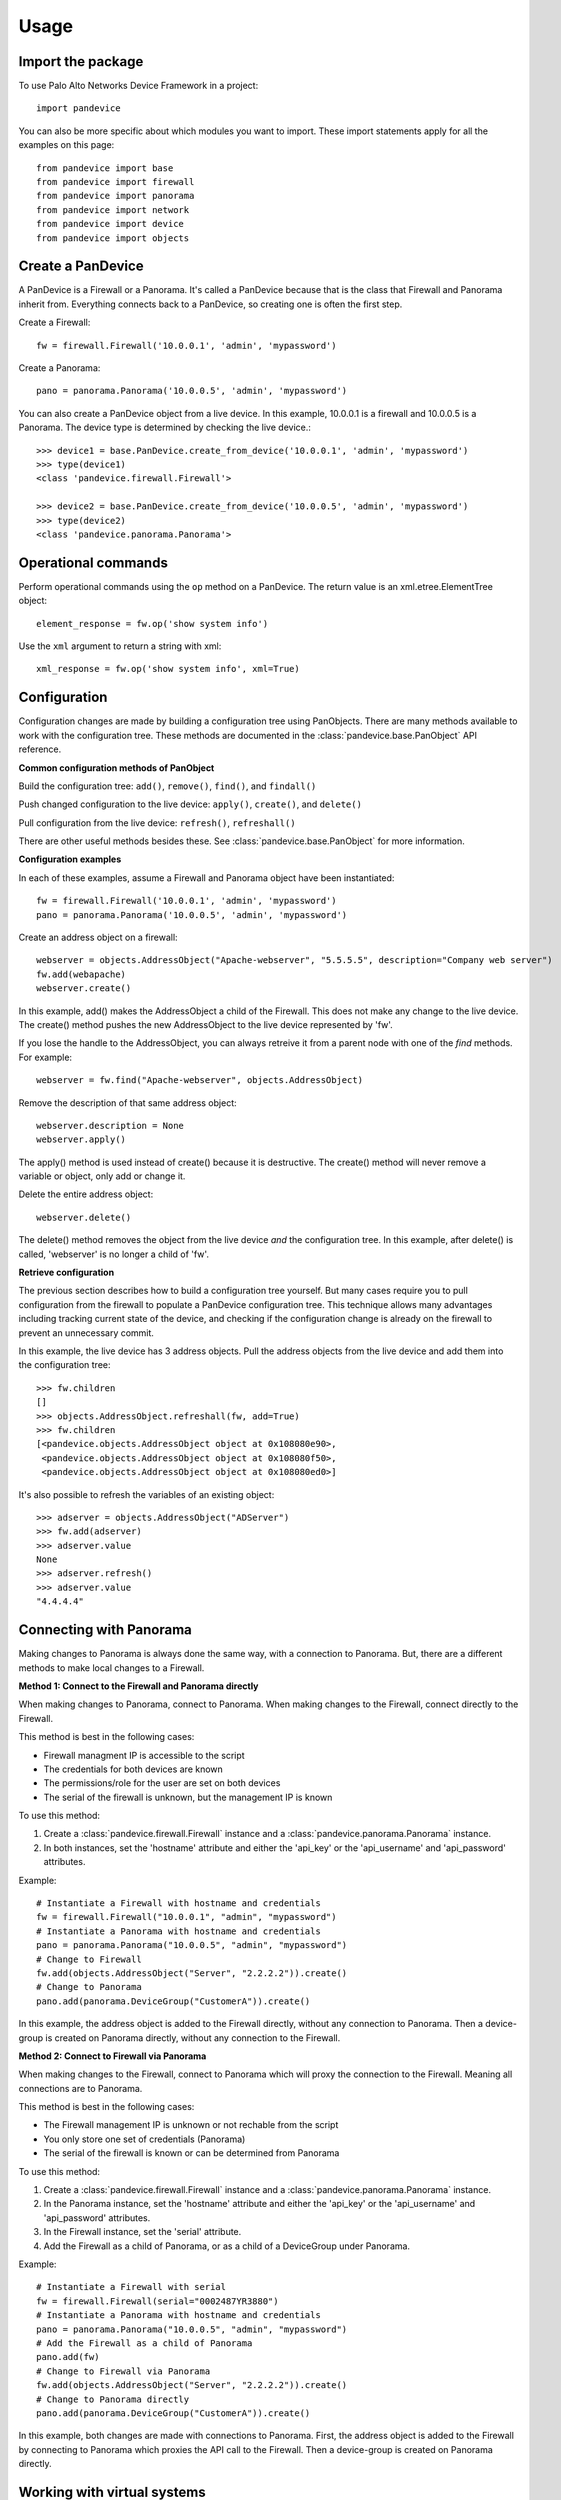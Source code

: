 .. _usage:

Usage
=====

Import the package
------------------

To use Palo Alto Networks Device Framework in a project::

    import pandevice

You can also be more specific about which modules you want to import. These import statements
apply for all the examples on this page::

    from pandevice import base
    from pandevice import firewall
    from pandevice import panorama
    from pandevice import network
    from pandevice import device
    from pandevice import objects

Create a PanDevice
------------------

A PanDevice is a Firewall or a Panorama. It's called a PanDevice because that is the class
that Firewall and Panorama inherit from. Everything connects back to a PanDevice, so
creating one is often the first step.

Create a Firewall::

    fw = firewall.Firewall('10.0.0.1', 'admin', 'mypassword')

Create a Panorama::

    pano = panorama.Panorama('10.0.0.5', 'admin', 'mypassword')

You can also create a PanDevice object from a live device. In this example, 10.0.0.1 is
a firewall and 10.0.0.5 is a Panorama. The device type is determined by checking the live
device.::

    >>> device1 = base.PanDevice.create_from_device('10.0.0.1', 'admin', 'mypassword')
    >>> type(device1)
    <class 'pandevice.firewall.Firewall'>

    >>> device2 = base.PanDevice.create_from_device('10.0.0.5', 'admin', 'mypassword')
    >>> type(device2)
    <class 'pandevice.panorama.Panorama'>

Operational commands
--------------------

Perform operational commands using the ``op`` method on a PanDevice. The return value is
an xml.etree.ElementTree object::

    element_response = fw.op('show system info')

Use the ``xml`` argument to return a string with xml::

    xml_response = fw.op('show system info', xml=True)

Configuration
-------------

Configuration changes are made by building a configuration tree using PanObjects.
There are many methods available to work with the configuration tree. These methods
are documented in the :class:`pandevice.base.PanObject` API reference.

**Common configuration methods of PanObject**

Build the configuration tree: ``add()``, ``remove()``, ``find()``, and ``findall()``

Push changed configuration to the live device: ``apply()``, ``create()``,
and ``delete()``

Pull configuration from the live device: ``refresh()``, ``refreshall()``

There are other useful methods besides these. See :class:`pandevice.base.PanObject` for
more information.

**Configuration examples**

In each of these examples, assume a Firewall and Panorama object have been instantiated::

    fw = firewall.Firewall('10.0.0.1', 'admin', 'mypassword')
    pano = panorama.Panorama('10.0.0.5', 'admin', 'mypassword')

Create an address object on a firewall::

    webserver = objects.AddressObject("Apache-webserver", "5.5.5.5", description="Company web server")
    fw.add(webapache)
    webserver.create()

In this example, add() makes the AddressObject a child of the Firewall. This does not make any change to
the live device. The create() method pushes the new AddressObject to the live device represented by 'fw'.

If you lose the handle to the AddressObject, you can always retreive it from a parent node with one of
the `find` methods. For example::

    webserver = fw.find("Apache-webserver", objects.AddressObject)

Remove the description of that same address object::

    webserver.description = None
    webserver.apply()

The apply() method is used instead of create() because it is destructive.  The create() method will never
remove a variable or object, only add or change it.

Delete the entire address object::

    webserver.delete()

The delete() method removes the object from the live device `and` the configuration tree. In this example,
after delete() is called, 'webserver' is no longer a child of 'fw'.

**Retrieve configuration**

The previous section describes how to build a configuration tree yourself. But many cases require you to
pull configuration from the firewall to populate a PanDevice configuration tree. This technique allows many
advantages including tracking current state of the device, and checking if the configuration change is
already on the firewall to prevent an unnecessary commit.

In this example, the live device has 3 address objects. Pull the address objects from the live
device and add them into the configuration tree::

    >>> fw.children
    []
    >>> objects.AddressObject.refreshall(fw, add=True)
    >>> fw.children
    [<pandevice.objects.AddressObject object at 0x108080e90>,
     <pandevice.objects.AddressObject object at 0x108080f50>,
     <pandevice.objects.AddressObject object at 0x108080ed0>]

It's also possible to refresh the variables of an existing object::

    >>> adserver = objects.AddressObject("ADServer")
    >>> fw.add(adserver)
    >>> adserver.value
    None
    >>> adserver.refresh()
    >>> adserver.value
    "4.4.4.4"

Connecting with Panorama
------------------------

Making changes to Panorama is always done the same way, with a connection to Panorama.
But, there are a different methods to make local changes to a Firewall.

**Method 1: Connect to the Firewall and Panorama directly**

When making changes to Panorama, connect to Panorama.
When making changes to the Firewall, connect directly to the Firewall.

.. graphviz::

   digraph directconnect {
      graph [rankdir=LR, fontsize=10, margin=0.001];
      node [shape=box, fontsize=10, height=0.001, margin=0.1, ordering=out];
      "python script" -> "Panorama";
      "python script" -> "Firewall";
      Panorama [style=filled];
      Firewall [style=filled];
   }

This method is best in the following cases:

- Firewall managment IP is accessible to the script
- The credentials for both devices are known
- The permissions/role for the user are set on both devices
- The serial of the firewall is unknown, but the management IP is known

To use this method:

1. Create a :class:`pandevice.firewall.Firewall` instance and a
   :class:`pandevice.panorama.Panorama` instance.
2. In both instances, set the 'hostname' attribute and either the
   'api_key' or the 'api_username' and 'api_password' attributes.

Example::

    # Instantiate a Firewall with hostname and credentials
    fw = firewall.Firewall("10.0.0.1", "admin", "mypassword")
    # Instantiate a Panorama with hostname and credentials
    pano = panorama.Panorama("10.0.0.5", "admin", "mypassword")
    # Change to Firewall
    fw.add(objects.AddressObject("Server", "2.2.2.2")).create()
    # Change to Panorama
    pano.add(panorama.DeviceGroup("CustomerA")).create()

In this example, the address object is added to the Firewall directly, without
any connection to Panorama. Then a device-group is created on Panorama directly,
without any connection to the Firewall.

**Method 2: Connect to Firewall via Panorama**

When making changes to the Firewall, connect to Panorama which
will proxy the connection to the Firewall. Meaning all connections
are to Panorama.

.. graphviz::

   digraph directconnect {
      graph [rankdir=LR, fontsize=10, margin=0.001];
      node [shape=box, fontsize=10, height=0.001, margin=0.1, ordering=out];
      "pandevice script" -> "Panorama" -> "Firewall";
      Panorama [style=filled];
      Firewall [style=filled];
   }

This method is best in the following cases:

- The Firewall management IP is unknown or not rechable from the script
- You only store one set of credentials (Panorama)
- The serial of the firewall is known or can be determined from Panorama

To use this method:

1. Create a :class:`pandevice.firewall.Firewall` instance and a
   :class:`pandevice.panorama.Panorama` instance.
2. In the Panorama instance, set the 'hostname' attribute and either the
   'api_key' or the 'api_username' and 'api_password' attributes.
3. In the Firewall instance, set the 'serial' attribute.
4. Add the Firewall as a child of Panorama, or as a child of a DeviceGroup under Panorama.

Example::

    # Instantiate a Firewall with serial
    fw = firewall.Firewall(serial="0002487YR3880")
    # Instantiate a Panorama with hostname and credentials
    pano = panorama.Panorama("10.0.0.5", "admin", "mypassword")
    # Add the Firewall as a child of Panorama
    pano.add(fw)
    # Change to Firewall via Panorama
    fw.add(objects.AddressObject("Server", "2.2.2.2")).create()
    # Change to Panorama directly
    pano.add(panorama.DeviceGroup("CustomerA")).create()

In this example, both changes are made with connections to Panorama. First, the
address object is added to the Firewall by connecting to Panorama which proxies the
API call to the Firewall. Then a device-group is created on Panorama directly.

Working with virtual systems
----------------------------

A Firewall PanDevice can represent a firewall or a virtual system (vsys). By default, a Firewall
instance represents a single context firewall, or 'vsys1' on a multi-vsys firewall.

When working with a firewall with multi-vsys mode enabled, there are two methods to work with vsys:

**Method 1: A different Firewall instance for each vsys**

Each Firewall object has a 'vsys' attribute which is assigned the vsys id.  For example::

    fw_vsys2 = firewall.Firewall("10.0.0.1", "admin", "mypassword", vsys="vsys2")
    fw_vsys3 = firewall.Firewall("10.0.0.1", "admin", "mypassword", vsys="vsys3")

When using this method, non-vsys-specific configuration should be modified using a 'shared' PanDevice::

    fw = firewall.Firewall("10.0.0.1", "admin", "mypassword", vsys="shared")

To create or delete an entire vsys, use the create_vsys() and delete_vsys() methods::

    fw_vsys2.create_vsys()
    fw_vsys3.delete_vsys()

**Method 2: A single Firewall instance with Vsys child instances**

Create Vsys instances and add them to a 'shared' PanDevice::

    fw = firewall.Firewall("10.0.0.1", "admin", "mypassword", vsys="shared")
    vsys2 = device.Vsys("vsys2")
    vsys3 = device.Vsys("vsys3")
    fw.add(vsys2)
    fw.add(vsys3)

Configuration objects are added to the Vsys instances instead of the Firewall instance::

    ao = vsys2.add(objects.AddressObject("MyIP", "2.2.2.2"))
    ao.create()

The vsys itself can be created and deleted using the standard configuration tree methods::

    vsys2.create()
    vsys3.delete()
